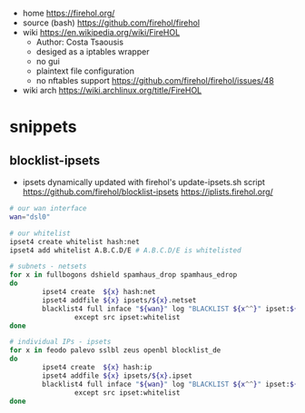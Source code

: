 - home https://firehol.org/
- source (bash) https://github.com/firehol/firehol
- wiki https://en.wikipedia.org/wiki/FireHOL
  - Author: Costa Tsaousis
  - desiged as a iptables wrapper
  - no gui
  - plaintext file configuration
  - no nftables support https://github.com/firehol/firehol/issues/48
- wiki arch https://wiki.archlinux.org/title/FireHOL

* snippets
** blocklist-ipsets

- ipsets dynamically updated with firehol's update-ipsets.sh script
  https://github.com/firehol/blocklist-ipsets
  https://iplists.firehol.org/

#+NAME: firehol.conf
#+begin_src sh
  # our wan interface
  wan="dsl0"

  # our whitelist
  ipset4 create whitelist hash:net
  ipset4 add whitelist A.B.C.D/E # A.B.C.D/E is whitelisted

  # subnets - netsets
  for x in fullbogons dshield spamhaus_drop spamhaus_edrop
  do
          ipset4 create  ${x} hash:net
          ipset4 addfile ${x} ipsets/${x}.netset
          blacklist4 full inface "${wan}" log "BLACKLIST ${x^^}" ipset:${x} \
                  except src ipset:whitelist
  done

  # individual IPs - ipsets
  for x in feodo palevo sslbl zeus openbl blocklist_de
  do
          ipset4 create  ${x} hash:ip
          ipset4 addfile ${x} ipsets/${x}.ipset
          blacklist4 full inface "${wan}" log "BLACKLIST ${x^^}" ipset:${x} \
                  except src ipset:whitelist
  done
    #+end_src
